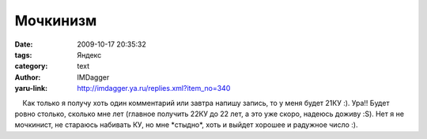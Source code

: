 Мочкинизм
=========
:date: 2009-10-17 20:35:32
:tags: Яндекс
:category: text
:author: IMDagger
:yaru-link: http://imdagger.ya.ru/replies.xml?item_no=340

    Как только я получу хоть один комментарий или завтра напишу запись,
то у меня будет 21КУ :). Ура!! Будет ровно столько, сколько мне лет
(главное получить 22КУ до 22 лет, а это уже скоро, надеюсь доживу :S).
Нет я не мочкинист, не стараюсь набивать КУ, но мне \*стыдно\*, хоть и
выйдет хорошее и радужное число :).

